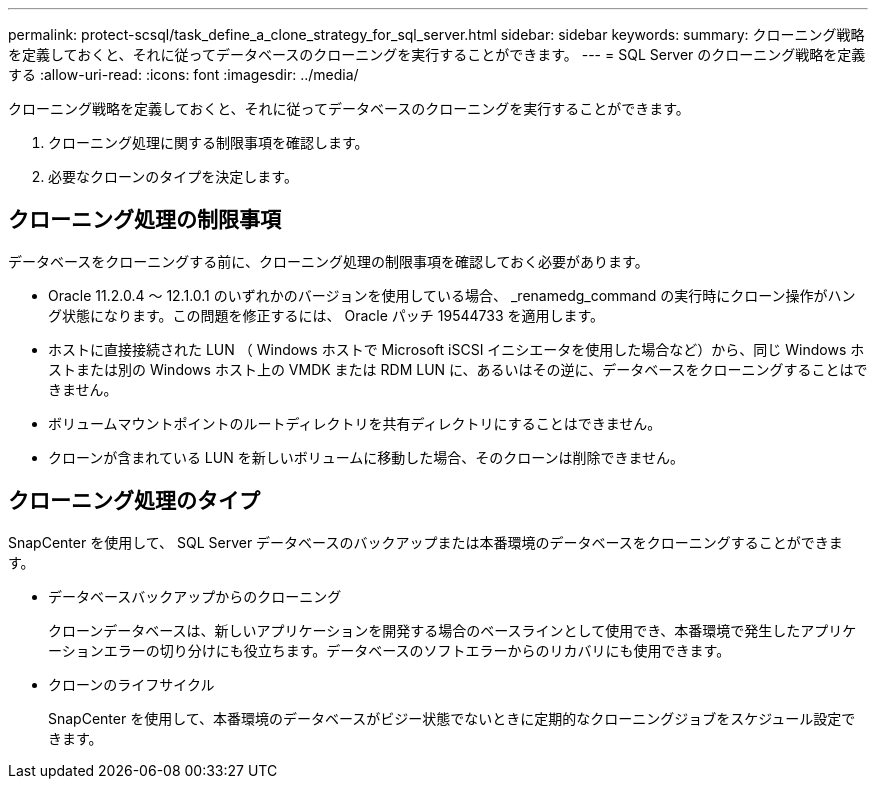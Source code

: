 ---
permalink: protect-scsql/task_define_a_clone_strategy_for_sql_server.html 
sidebar: sidebar 
keywords:  
summary: クローニング戦略を定義しておくと、それに従ってデータベースのクローニングを実行することができます。 
---
= SQL Server のクローニング戦略を定義する
:allow-uri-read: 
:icons: font
:imagesdir: ../media/


[role="lead"]
クローニング戦略を定義しておくと、それに従ってデータベースのクローニングを実行することができます。

. クローニング処理に関する制限事項を確認します。
. 必要なクローンのタイプを決定します。




== クローニング処理の制限事項

データベースをクローニングする前に、クローニング処理の制限事項を確認しておく必要があります。

* Oracle 11.2.0.4 ～ 12.1.0.1 のいずれかのバージョンを使用している場合、 _renamedg_command の実行時にクローン操作がハング状態になります。この問題を修正するには、 Oracle パッチ 19544733 を適用します。
* ホストに直接接続された LUN （ Windows ホストで Microsoft iSCSI イニシエータを使用した場合など）から、同じ Windows ホストまたは別の Windows ホスト上の VMDK または RDM LUN に、あるいはその逆に、データベースをクローニングすることはできません。
* ボリュームマウントポイントのルートディレクトリを共有ディレクトリにすることはできません。
* クローンが含まれている LUN を新しいボリュームに移動した場合、そのクローンは削除できません。




== クローニング処理のタイプ

SnapCenter を使用して、 SQL Server データベースのバックアップまたは本番環境のデータベースをクローニングすることができます。

* データベースバックアップからのクローニング
+
クローンデータベースは、新しいアプリケーションを開発する場合のベースラインとして使用でき、本番環境で発生したアプリケーションエラーの切り分けにも役立ちます。データベースのソフトエラーからのリカバリにも使用できます。

* クローンのライフサイクル
+
SnapCenter を使用して、本番環境のデータベースがビジー状態でないときに定期的なクローニングジョブをスケジュール設定できます。


